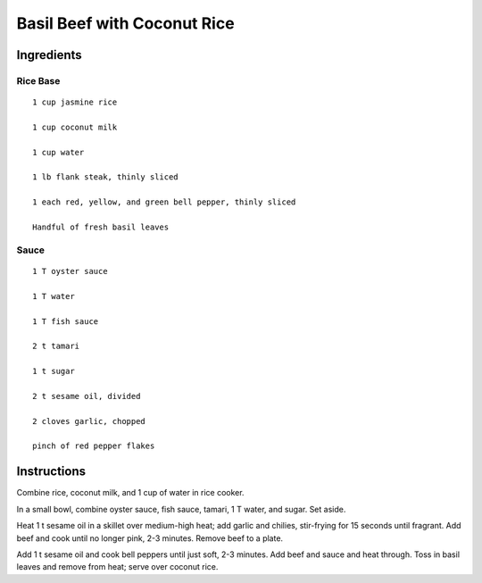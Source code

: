 ---------------------------------
Basil Beef with Coconut Rice
---------------------------------

Ingredients
------------

Rice Base
**********

::

    1 cup jasmine rice

    1 cup coconut milk

    1 cup water

    1 lb flank steak, thinly sliced

    1 each red, yellow, and green bell pepper, thinly sliced

    Handful of fresh basil leaves

Sauce
*********

::

    1 T oyster sauce

    1 T water

    1 T fish sauce

    2 t tamari

    1 t sugar

    2 t sesame oil, divided

    2 cloves garlic, chopped

    pinch of red pepper flakes

Instructions
--------------

Combine rice, coconut milk, and 1 cup of water in rice cooker.

In a small bowl, combine oyster sauce, fish sauce, tamari, 1 T water, and sugar.  Set aside.

Heat 1 t sesame oil in a skillet over medium-high heat; add garlic and chilies, stir-frying for 15 seconds until fragrant.  Add beef and cook until no longer pink, 2-3 minutes. Remove beef to a plate.

Add 1 t sesame oil and cook bell peppers until just soft, 2-3 minutes. Add beef and sauce and heat through. Toss in basil leaves and remove from heat; serve over coconut rice.
